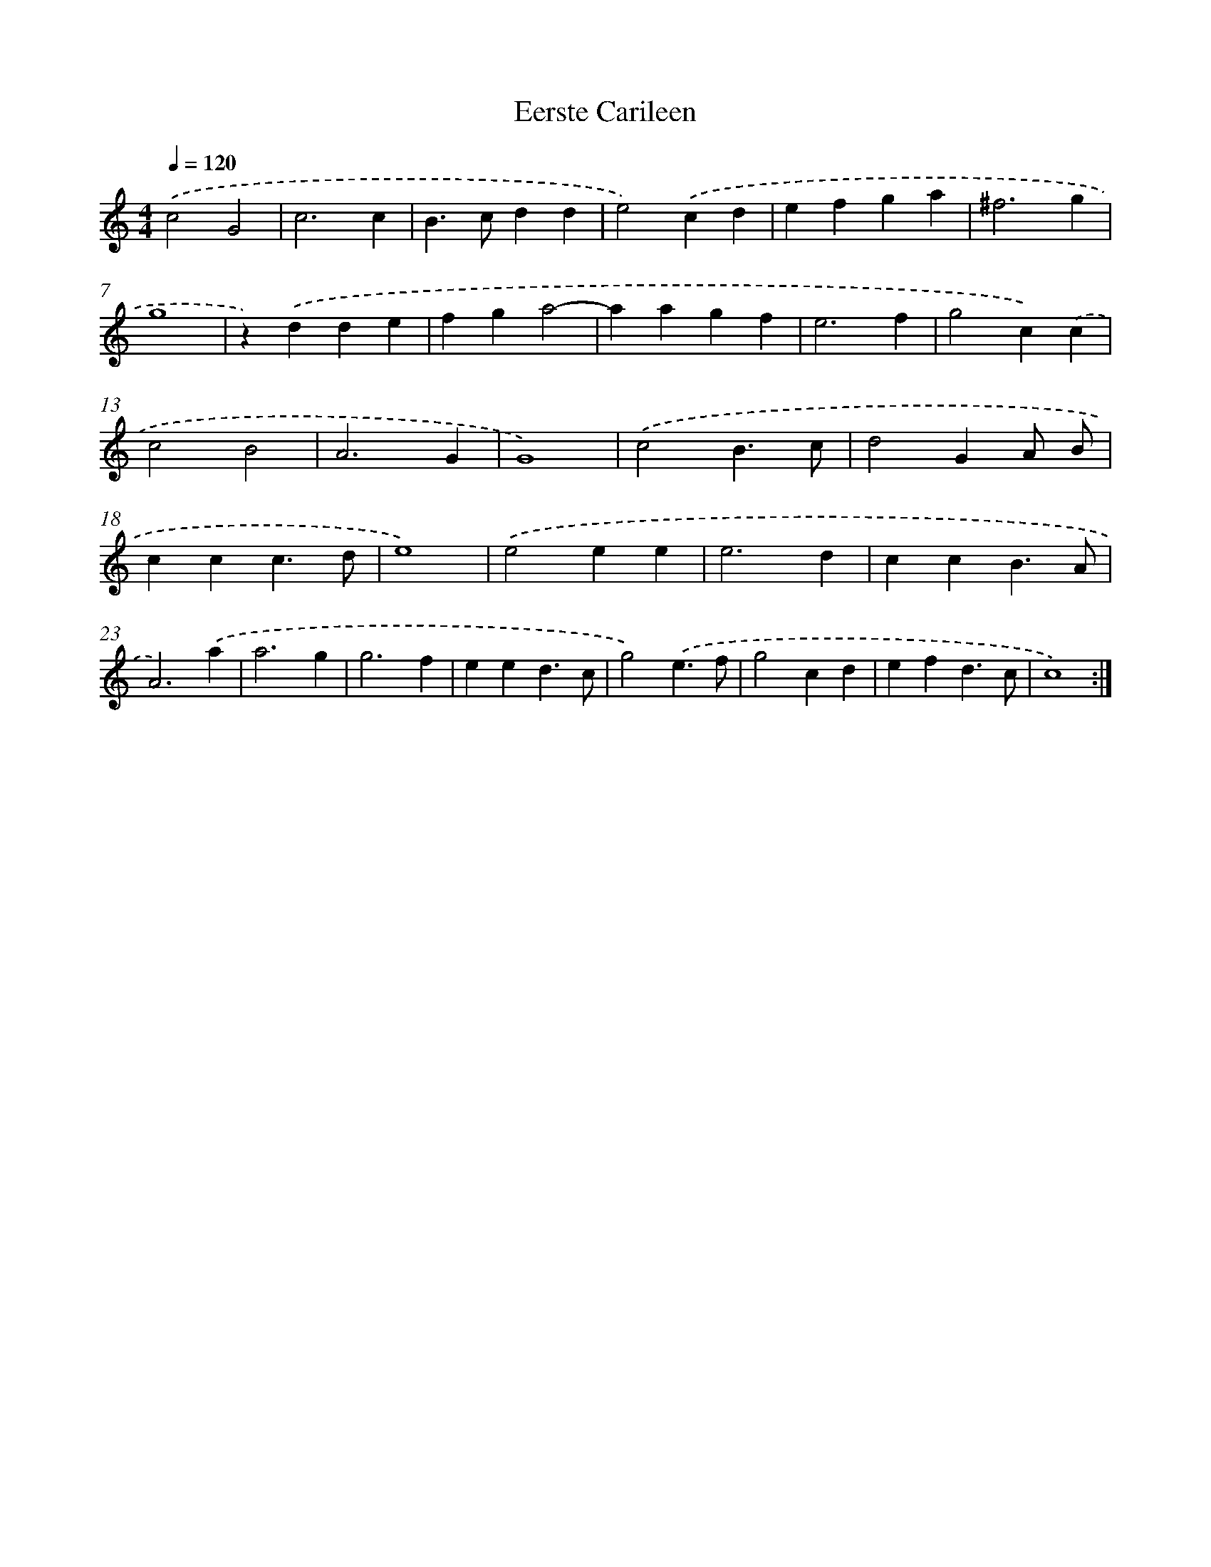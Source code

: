 X: 390
T: Eerste Carileen
%%abc-version 2.0
%%abcx-abcm2ps-target-version 5.9.1 (29 Sep 2008)
%%abc-creator hum2abc beta
%%abcx-conversion-date 2018/11/01 14:35:32
%%humdrum-veritas 1517131106
%%humdrum-veritas-data 669968420
%%continueall 1
%%barnumbers 0
L: 1/4
M: 4/4
Q: 1/4=120
K: C clef=treble
.('c2G2 |
c3c |
B>cdd |
e2).('cd |
efga |
^f3g |
g4 |
z).('dde |
fga2- |
aagf |
e3f |
g2c).('c |
c2B2 |
A3G |
G4) |
.('c2B3/c/ |
d2GA/ B/ |
ccc3/d/ |
e4) |
.('e2ee |
e3d |
ccB3/A/ |
A3).('a |
a3g |
g3f |
eed3/c/ |
g2).('e3/f/ |
g2cd |
efd3/c/ |
c4) :|]
